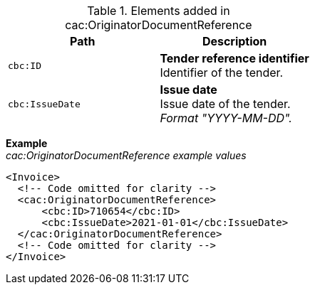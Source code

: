 .Elements added in cac:OriginatorDocumentReference
|===
|Path |Description

|`cbc:ID`
|**Tender reference identifier** +
Identifier of the tender.

|`cbc:IssueDate`
|**Issue date** +
Issue date of the tender. +
_Format "YYYY-MM-DD"._

|===

*Example* +
_cac:OriginatorDocumentReference example values_
[source,xml]
----
<Invoice>
  <!-- Code omitted for clarity -->
  <cac:OriginatorDocumentReference>
      <cbc:ID>710654</cbc:ID>
      <cbc:IssueDate>2021-01-01</cbc:IssueDate>
  </cac:OriginatorDocumentReference>
  <!-- Code omitted for clarity -->
</Invoice>
----
